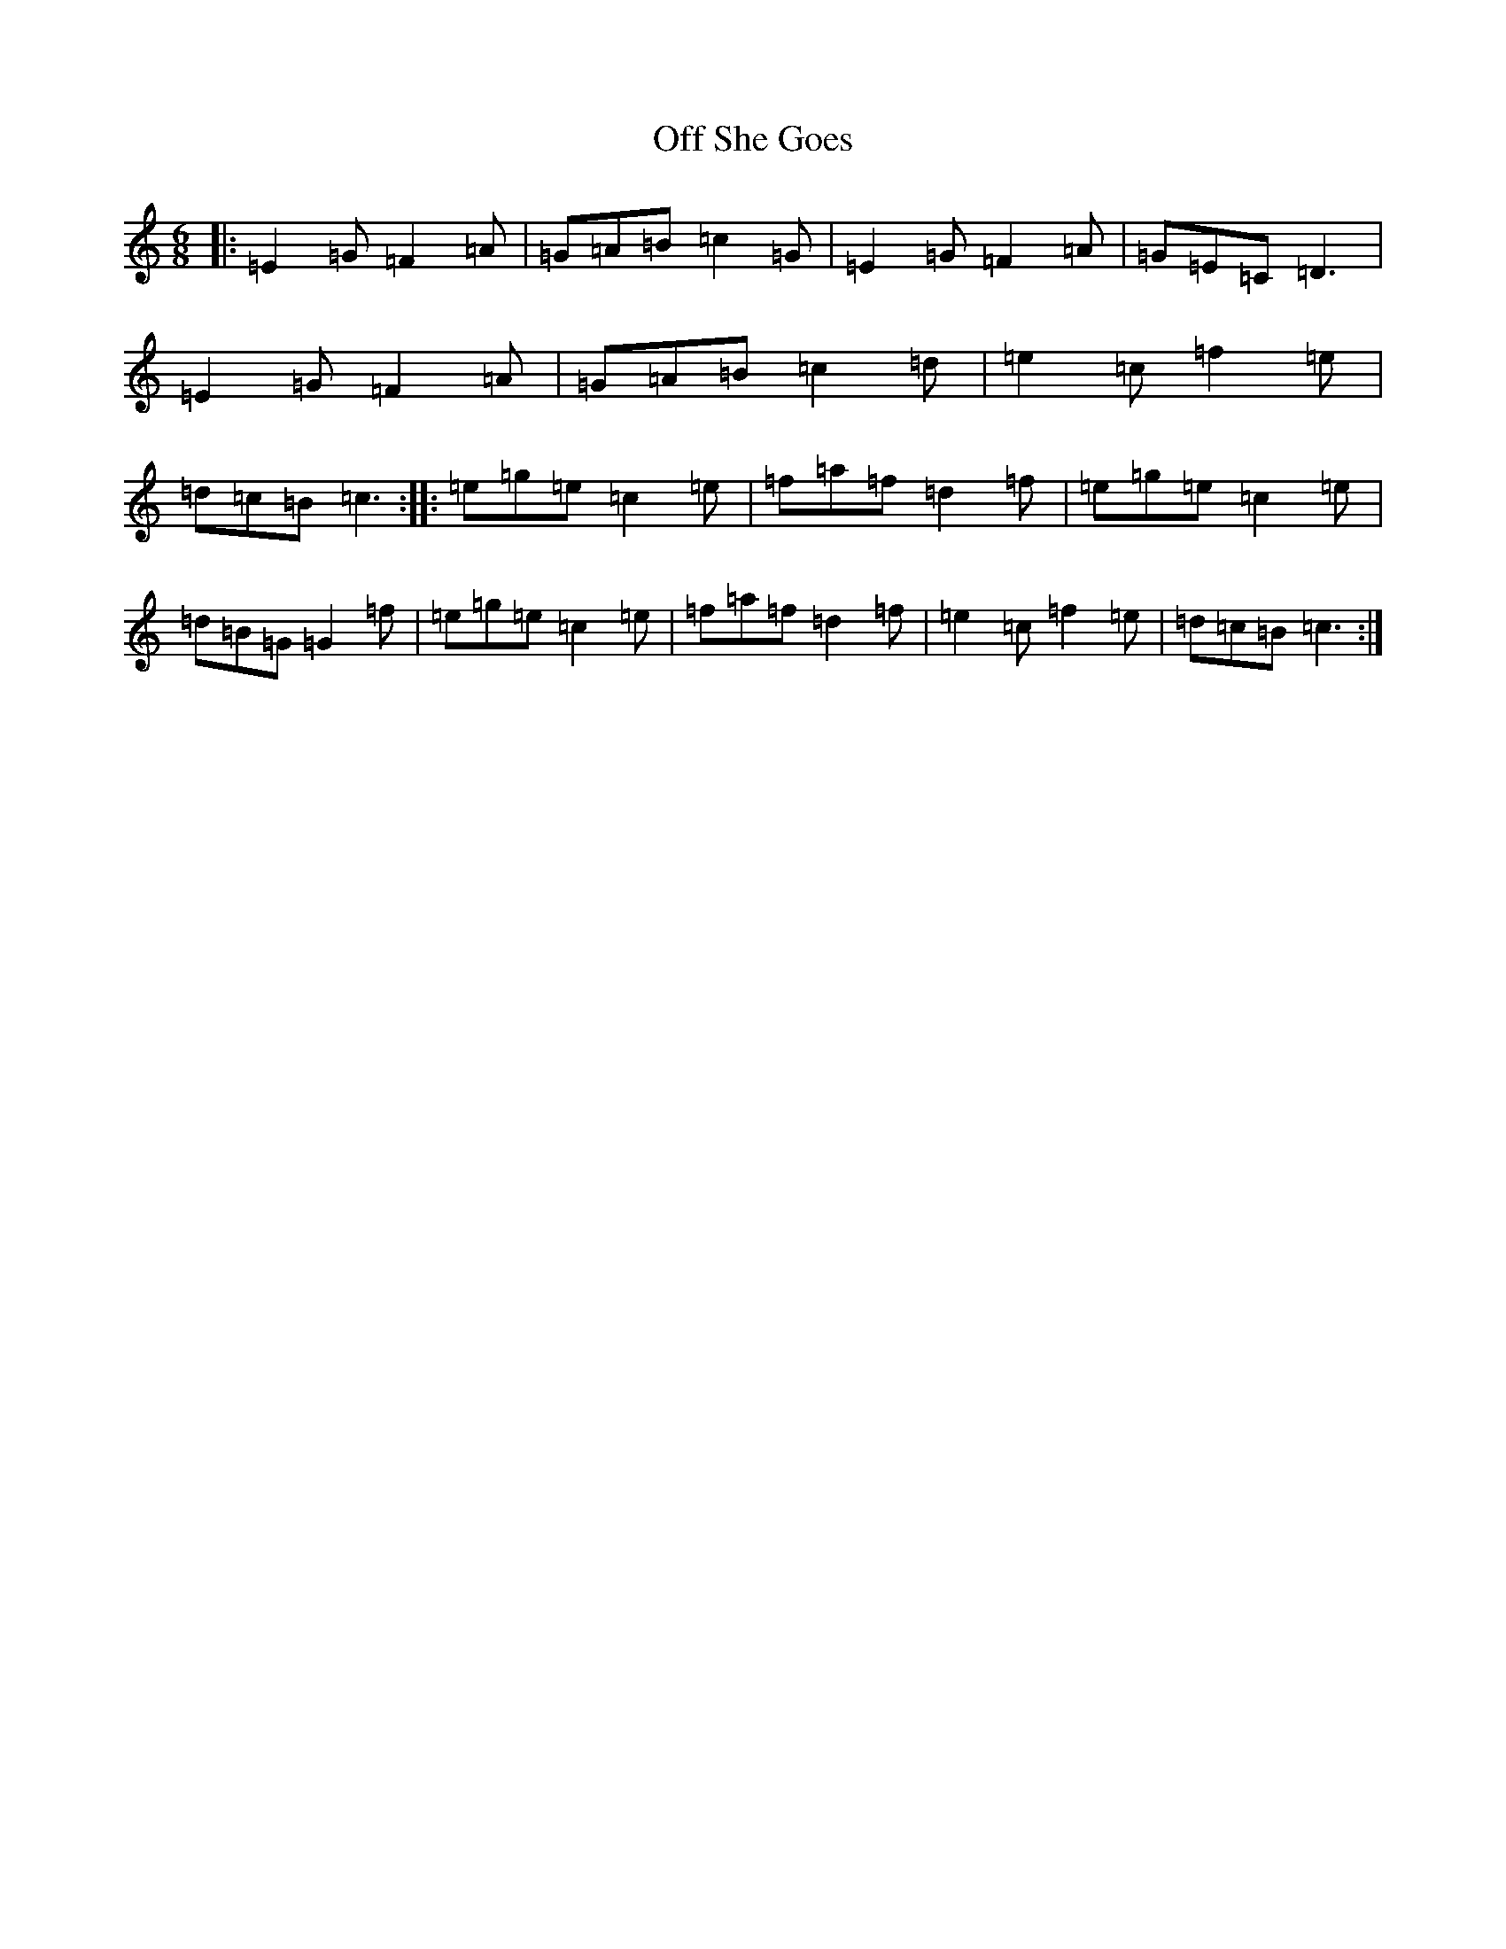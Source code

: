 X: 15853
T: Off She Goes
S: https://thesession.org/tunes/1133#setting1133
Z: D Major
R: jig
M: 6/8
L: 1/8
K: C Major
|:=E2=G=F2=A|=G=A=B=c2=G|=E2=G=F2=A|=G=E=C=D3|=E2=G=F2=A|=G=A=B=c2=d|=e2=c=f2=e|=d=c=B=c3:||:=e=g=e=c2=e|=f=a=f=d2=f|=e=g=e=c2=e|=d=B=G=G2=f|=e=g=e=c2=e|=f=a=f=d2=f|=e2=c=f2=e|=d=c=B=c3:|